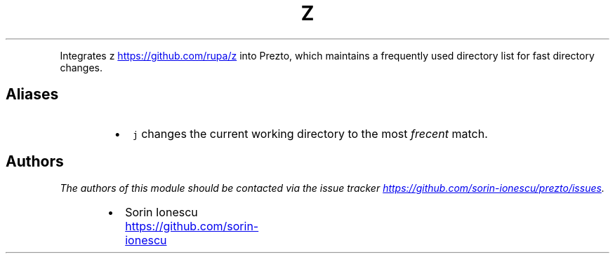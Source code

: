 .TH Z
.PP
Integrates z
.UR https://github.com/rupa/z
.UE
into Prezto, which maintains a frequently used directory
list for fast directory changes.
.SH Aliases
.RS
.IP \(bu 2
\fB\fCj\fR changes the current working directory to the most \fIfrecent\fP match.
.RE
.SH Authors
.PP
\fIThe authors of this module should be contacted via the issue tracker
.UR https://github.com/sorin-ionescu/prezto/issues
.UE .\fP
.RS
.IP \(bu 2
Sorin Ionescu
.UR https://github.com/sorin-ionescu
.UE
.RE

